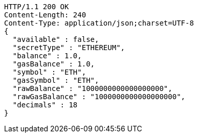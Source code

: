 [source,http,options="nowrap"]
----
HTTP/1.1 200 OK
Content-Length: 240
Content-Type: application/json;charset=UTF-8
{
  "available" : false,
  "secretType" : "ETHEREUM",
  "balance" : 1.0,
  "gasBalance" : 1.0,
  "symbol" : "ETH",
  "gasSymbol" : "ETH",
  "rawBalance" : "1000000000000000000",
  "rawGasBalance" : "1000000000000000000",
  "decimals" : 18
}
----